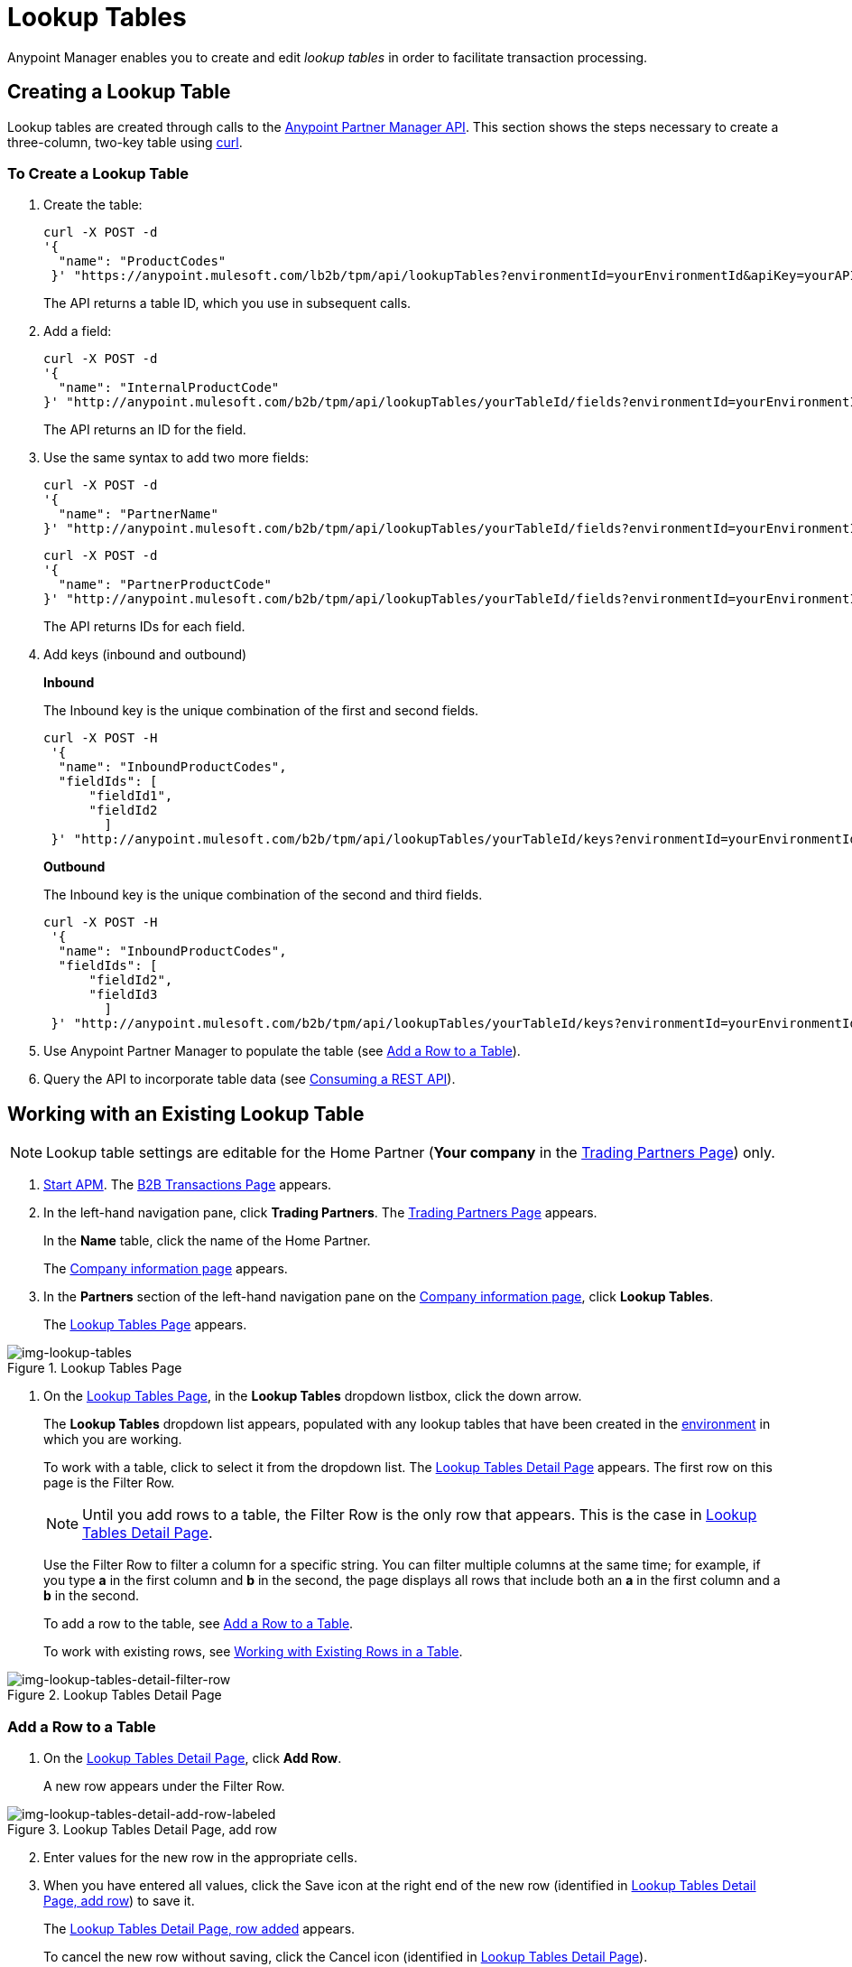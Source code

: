 = Lookup Tables

Anypoint Manager enables you to create and edit _lookup tables_ in order to facilitate transaction processing.

== Creating a Lookup Table

Lookup tables are created through calls to the link:/anypoint-partner-manager-api[Anypoint Partner Manager API].
This section shows the steps necessary to create a three-column, two-key table using link:https://curl.haxx.se/[curl].

=== To Create a Lookup Table

. Create the table:
+
----
curl -X POST -d
'{
  "name": "ProductCodes"
 }' "https://anypoint.mulesoft.com/lb2b/tpm/api/lookupTables?environmentId=yourEnvironmentId&apiKey=yourAPIKey"

----
+
The API returns a table ID, which you use in subsequent calls.

. Add a field:
+
----

curl -X POST -d
'{
  "name": "InternalProductCode"
}' "http://anypoint.mulesoft.com/b2b/tpm/api/lookupTables/yourTableId/fields?environmentId=yourEnvironmentId&apiKey=yourAPIKey"
----
+
The API returns an ID for the field.

. Use the same syntax to add two more fields:
+
----
curl -X POST -d
'{
  "name": "PartnerName"
}' "http://anypoint.mulesoft.com/b2b/tpm/api/lookupTables/yourTableId/fields?environmentId=yourEnvironmentId&apiKey=yourAPIKey"
----
+
----
curl -X POST -d
'{
  "name": "PartnerProductCode"
}' "http://anypoint.mulesoft.com/b2b/tpm/api/lookupTables/yourTableId/fields?environmentId=yourEnvironmentId&apiKey=yourAPIKey"
----
+
The API returns IDs for each field.

. Add keys (inbound and outbound)
+
*Inbound*
+
The Inbound key is the unique combination of the first and second fields.
+
-----
curl -X POST -H
 '{
  "name": "InboundProductCodes",
  "fieldIds": [
      "fieldId1",
      "fieldId2
        ]
 }' "http://anypoint.mulesoft.com/b2b/tpm/api/lookupTables/yourTableId/keys?environmentId=yourEnvironmentId&apiKey=yourAPIKey"
-----
+
*Outbound*
+
The Inbound key is the unique combination of the second and third fields.
+
-----
curl -X POST -H
 '{
  "name": "InboundProductCodes",
  "fieldIds": [
      "fieldId2",
      "fieldId3
        ]
 }' "http://anypoint.mulesoft.com/b2b/tpm/api/lookupTables/yourTableId/keys?environmentId=yourEnvironmentId&apiKey=yourAPIKey"
-----
. Use Anypoint Partner Manager to populate the table (see <<Add a Row to a Table>>).
. Query the API to incorporate table data (see link:/mule-user-guide/v/3.8/consuming-a-rest-api[Consuming a REST API]).

== Working with an Existing Lookup Table

NOTE: Lookup table settings are editable for the Home Partner (*Your company* in the
  <<configure-trading-partners.adoc#img-trading-partners, Trading Partners Page>>) only.

. link:/anypoint-b2b/anypoint-partner-manager#start-anypoint-manager[Start APM].
The <<anypoint-partner-manager.adoc#img-apm-start, B2B Transactions Page>> appears.
. In the left-hand navigation pane, click *Trading Partners*. The <<configure-trading-partners.adoc#img-trading-partners, Trading Partners Page>> appears.
+
In the *Name* table, click the name of the Home Partner.
+
The <<configure-trading-partners.adoc#img-company-information, Company information page>> appears.


. In the *Partners* section of the left-hand navigation pane on the <<configure-trading-partners.adoc#img-company-information, Company information page>>, click *Lookup Tables*.
+
The <<img-lookup-tables>> appears.

[[img-lookup-tables]]

image::lookup-tables.png[img-lookup-tables, title="Lookup Tables Page"]


. On the <<img-lookup-tables>>, in the *Lookup Tables* dropdown listbox, click the down arrow.
+
The *Lookup Tables* dropdown list appears, populated with any lookup tables that have been created in the link:/access-management/environments[environment] in which you are working.
+
To work with a table, click to select it from the dropdown list.
The <<img-lookup-tables-detail>> appears. The first row on this page is the Filter Row.
+
NOTE: Until you add rows to a table, the Filter Row is the only row that appears. This is the case in <<img-lookup-tables-detail>>.
+
Use the Filter Row to filter a column for a specific string. You can filter multiple columns at the same time; for example, if you type *a* in the first column and *b* in the second, the page displays all rows that include both an *a* in the first column and a *b* in the second.
+
To add a row to the table, see <<Add a Row to a Table>>.
+
To work with existing rows, see <<Working with Existing Rows in a Table>>.

[[img-lookup-tables-detail]]

image::lookup-tables-detail-filter-row.png[img-lookup-tables-detail-filter-row, title="Lookup Tables Detail Page"]

=== Add a Row to a Table

. On the <<img-lookup-tables-detail>>, click *Add Row*.
+
A new row appears under the Filter Row.

[[img-lookup-tables-detail-add-row-labeled]]

image::lookup-tables-detail-add-row-labeled.png[img-lookup-tables-detail-add-row-labeled, title="Lookup Tables Detail Page, add row"]

[start=2]

. Enter values for the new row in the appropriate cells.
. When you have entered all values, click the Save icon at the right end of the new row (identified in <<img-lookup-tables-detail-add-row-labeled>>) to save it.
+
The <<img-lookup-tables-detail-row-added>> appears.
+
To cancel the new row without saving, click the Cancel icon (identified in <<img-lookup-tables-detail>>).

[[img-lookup-tables-detail-row-added]]

image::lookup-tables-detail-row-added.png[img-lookup-tables-detail-row-added, title="Lookup Tables Detail Page, row added"]


=== Working with Existing Rows in a Table

When multiple rows have been added to a lookup table, it appears as in <<img-lookup-tables-detail-multi-row-labeled>>.


[[img-lookup-tables-detail-multi-row-labeled]]

image::lookup-tables-detail-multi-row-labeled.png[img-lookup-tables-detail-multi-row-labeled, title="Lookup Tables Detail Page, multiple rows added"]


==== Edit a Row
. On <<img-lookup-tables-detail-multi-row-labeled>>, click the Edit icon that corresponds to the row you want to edit. The Edit icon becomes a Save icon, and the Delete icon becomes a Cancel icon.
. Edit or cells in the row as appropriate.
+
To cancel changes, click the Cancel icon.
+
To save changes, click the Save icon.

==== Delete a Row

. On <<img-lookup-tables-detail-multi-row-labeled>>, click the Delete icon that corresponds to the row you want to delete.
+
The row you identified is deleted.



.


.
